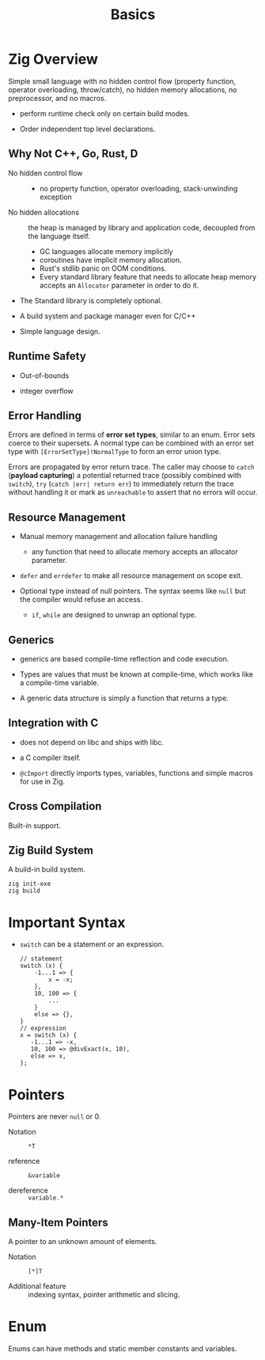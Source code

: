 #+title: Basics

* Zig Overview
:PROPERTIES:
:ID:       41764b60-6d5d-4706-a55e-621d9591b2e1
:END:

Simple small language with no hidden control flow (property function, operator
overloading, throw/catch), no hidden memory allocations,
no preprocessor, and no macros.

- perform runtime check only on certain build modes.

- Order independent top level declarations.

** Why Not C++, Go, Rust, D

- No hidden control flow ::
  + no property function, operator overloading, stack-unwinding exception

- No hidden allocations :: the heap is managed by library and application code,
  decoupled from the language itself.
  + GC languages allocate memory implicitly
  + coroutines have implicit memory allocation.
  + Rust's stdlib panic on OOM conditions.
  + Every standard library feature that needs to allocate heap memory accepts an
    =Allocator= parameter in order to do it.

- The Standard library is completely optional.

- A build system and package manager even for C/C++

- Simple language design.

** Runtime Safety

- Out-of-bounds

- integer overflow

** Error Handling

Errors are defined in terms of *error set types*, similar to an enum.
Error sets coerce to their supersets.
A normal type can be combined with an error set type with
=[ErrorSetType]!NormalType= to form an error union type.

Errors are propagated by error return trace.
The caller may choose to =catch= (*payload capturing*) a potential returned trace (possibly combined
with =switch=),
=try= (=catch |err| return err=) to immediately return the trace without
handling it or mark as
=unreachable= to assert that no errors will occur.

** Resource Management

- Manual memory management and allocation failure handling
  + any function that need to allocate memory accepts an allocator parameter.

- =defer= and =errdefer= to make all resource management on scope exit.

- Optional type instead of null pointers. The syntax seems like =null= but the
  compiler would refuse an access.
  + =if=, =while= are designed to unwrap an optional type.

** Generics

- generics are based compile-time reflection and code execution.

- Types are values that must be known at compile-time, which works like a compile-time variable.

- A generic data structure is simply a function that returns a type.

** Integration with C

- does not depend on libc and ships with libc.

- a C compiler itself.

- =@cImport= directly imports types, variables, functions and simple macros for
  use in Zig.

** Cross Compilation

Built-in support.

** Zig Build System

A build-in build system.

#+begin_src shell
zig init-exe
zig build
#+end_src

* Important Syntax

- =switch= can be a statement or an expression.

  #+begin_src zig
  // statement
  switch (x) {
      -1...1 => {
          x = -x;
      },
      10, 100 => {
          ...
      }
      else => {},
  }
  // expression
  x = switch (x) {
     -1...1 => -x,
     10, 100 => @divExact(x, 10),
     else => x,
  };
  #+end_src

* Pointers

Pointers are never =null= or 0.

- Notation :: =*T=

- reference :: =&variable=

- dereference :: =variable.*=

** Many-Item Pointers

A pointer to an unknown amount of elements.

- Notation :: =[*]T=

- Additional feature :: indexing syntax, pointer arithmetic and slicing.

* Enum

Enums can have methods and static member constants and variables.
